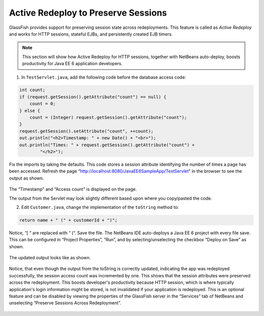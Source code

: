 Active Redeploy to Preserve Sessions
=================================================

GlassFish provides support for preserving session state across redeployments. This feature is
called as *Active Redeploy* and works for HTTP sessions, stateful EJBs, and persistently
created EJB timers.

.. note::
   This section will show how Active Redeploy for HTTP sessions, together with NetBeans
   auto-deploy, boosts productivity for Java EE 6 application developers.

1. In ``TestServlet.java``, add the following code before the database access code:

.. code-block:: java

            int count;
            if (request.getSession().getAttribute("count") == null) {
                count = 0;
            } else {
                count = (Integer) request.getSession().getAttribute("count");
            }
            request.getSession().setAttribute("count", ++count);
            out.println("<h2>Timestamp: " + new Date() + "<br>");
            out.println("Times: " + request.getSession().getAttribute("count") +
                    "</h2>");

Fix the imports by taking the defaults.
This code stores a session
attribute identifying the
number of times a page has
been accessed.
Refresh the page
“http://localhost:8080/JavaEE6SampleApp/TestServlet”
in the browser to see the
output as shown.

.. figure:: images/06-test-servlet1.png

The “Timestamp” and “Access count” is displayed on the page.

.. note:: 
The output from the Servlet may look slightly different based upon where you copy/pasted the code.

2. Edit ``Customer.java``, change the implementation of the ``toString`` method to:

.. code-block:: java

    return name + " (" + customerId + ")";

Notice, “[ “ are replaced with “ (“. Save the file.
The NetBeans IDE auto-deploys a Java EE 6
project with every file save. This can be
configured in “Project Properties”, “Run”, and by
selecting/unselecting the checkbox “Deploy on
Save” as shown.

.. figure:: images/06-run.png

The updated output looks like as shown.

.. figure:: images/06-test-servlet2.png

Notice, that even though the output from the toString is correctly updated, indicating
the app was redeployed successfully, the session access count was incremented by one.
This shows that the session attributes were preserved across the redeployment.
This boosts developer's productivity because HTTP
session, which is where typically application's login
information might be stored, is not invalidated if your
application is redeployed. This is an optional feature
and can be disabled by viewing the properties of the
GlassFish server in the “Services” tab of NetBeans
and unselecting “Preserve Sessions Across
Redeployment”.

.. figure:: images/06-check-options.png

